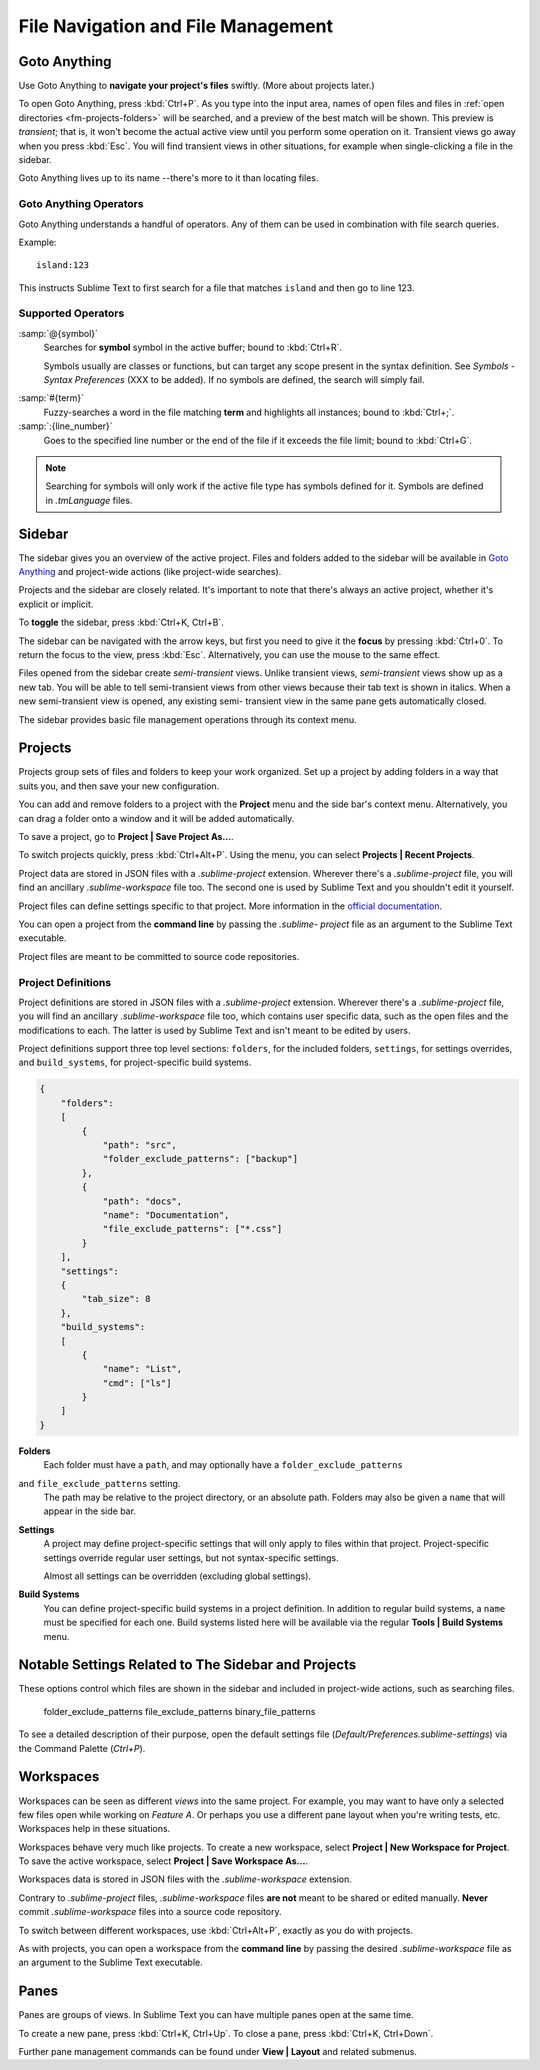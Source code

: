 ===================================
File Navigation and File Management
===================================

.. _fm-goto-anything:

Goto Anything
=============

Use Goto Anything
to **navigate your project's files** swiftly.
(More about projects later.)

To open Goto Anything,
press :kbd:`Ctrl+P`.
As you type into the input area,
names of open files and files in :ref:`open directories <fm-projects-folders>`
will be searched,
and a preview of the best match
will be shown.
This preview is *transient*;
that is, it won't become the actual active view
until you perform some operation on it.
Transient views go away when you press :kbd:`Esc`.
You will find transient views in other situations,
for example when single-clicking a file in the sidebar.

Goto Anything lives up to its name
--there's more to it than locating files.


Goto Anything Operators
-----------------------

Goto Anything understands a handful of operators.
Any of them can be used
in combination with file search queries.

Example::

	island:123

This instructs Sublime Text
to first search for a file
that matches ``island``
and then go to line 123.


Supported Operators
-------------------

.. _fm-goto-symbol:

:samp:`@{symbol}`
    Searches for **symbol** symbol in the active buffer;
    bound to :kbd:`Ctrl+R`.

    Symbols usually are classes or functions,
    but can target any scope present
    in the syntax definition.
    See *Symbols - Syntax Preferences*
    (XXX to be added).
    If no symbols are defined,
    the search will simply fail.

.. (XXX to be added).

:samp:`#{term}`
    Fuzzy-searches a word in the file matching **term**
    and highlights all instances;
    bound to :kbd:`Ctrl+;`.

:samp:`:{line_number}`
    Goes to the specified line number
    or the end of the file
    if it exceeds the file limit;
    bound to :kbd:`Ctrl+G`.

.. note::

    Searching for symbols will only work
    if the active file type
    has symbols defined for it.
    Symbols are defined in *.tmLanguage* files.

.. todo: Explain how to create symbols.

.. _fm-sidebar:

Sidebar
=======

The sidebar gives you an overview
of the active project.
Files and folders added to the sidebar
will be available in `Goto Anything`_
and project-wide actions
(like project-wide searches).

Projects and the sidebar are closely related.
It's important to note
that there's always an active project,
whether it's explicit or implicit.

To **toggle** the sidebar,
press :kbd:`Ctrl+K, Ctrl+B`.

The sidebar can be navigated
with the arrow keys,
but first you need to give it the **focus**
by pressing :kbd:`Ctrl+0`.
To return the focus to the view,
press :kbd:`Esc`.
Alternatively, you can use the mouse
to the same effect.

Files opened from the sidebar
create *semi-transient* views.
Unlike transient views, *semi-transient* views
show up as a new tab.
You will be able to tell semi-transient views from other views
because their tab text is shown in italics.
When a new semi-transient view is opened,
any existing semi- transient view in the same pane
gets automatically closed.

The sidebar provides basic file management operations
through its context menu.

.. _fm-projects:

Projects
========

Projects group sets of files and folders
to keep your work organized.
Set up a project by adding folders in a way
that suits you,
and then save your new configuration.

.. _fm-projects-folders:

You can add and remove folders to a project
with the **Project** menu
and the side bar's context menu.
Alternatively,
you can drag a folder onto a window
and it will be added automatically.

To save a project,
go to **Project | Save Project As...**.

To switch projects quickly,
press :kbd:`Ctrl+Alt+P`.
Using the menu,
you can select **Projects | Recent Projects**.

Project data are stored in JSON files
with a *.sublime-project* extension.
Wherever there's a *.sublime-project* file,
you will find an ancillary *.sublime-workspace* file too.
The second one is used by Sublime Text
and you shouldn't edit it yourself.

Project files can define settings specific to that project.
More information in the `official documentation`_.

.. _official documentation: http://www.sublimetext.com/docs/2/projects.html

.. todo: add settings example here.

You can open a project from the **command line**
by passing the *.sublime- project* file as an argument
to the Sublime Text executable.

Project files are meant
to be committed to source code repositories.


Project Definitions
-------------------

Project definitions are stored in JSON files
with a *.sublime-project* extension.
Wherever there's a *.sublime-project* file,
you will find an ancillary *.sublime-workspace* file too,
which contains user specific data,
such as the open files and the modifications to each.
The latter is used by Sublime Text
and isn't meant to be edited by users.

Project definitions support three top level sections:
``folders``, for the included folders, ``settings``, for settings overrides,
and ``build_systems``, for project-specific build systems.

.. sourcecode:: javascript

    {
        "folders":
        [
            {
                "path": "src",
                "folder_exclude_patterns": ["backup"]
            },
            {
                "path": "docs",
                "name": "Documentation",
                "file_exclude_patterns": ["*.css"]
            }
        ],
        "settings":
        {
            "tab_size": 8
        },
        "build_systems":
        [
            {
                "name": "List",
                "cmd": ["ls"]
            }
        ]
    }


**Folders**
    Each folder must have a ``path``,
    and may optionally have a ``folder_exclude_patterns``
and ``file_exclude_patterns`` setting.
    The path may be relative to the project directory,
    or an absolute path.
    Folders may also be given a ``name``
    that will appear in the side bar.

**Settings**
    A project may define project-specific settings
    that will only apply to files within that project.
    Project-specific settings override regular user settings,
    but not syntax-specific settings.

    Almost all settings can be overridden
    (excluding global settings).

    .. seealso::

        :ref:`settings-hierarchy`
            A detailed example for the order of precedence for settings.
        :doc:`Settings - Reference </reference/settings>`
            Reference of available settings.

**Build Systems**
    You can define project-specific build systems in a project definition.
    In addition to regular build systems,
    a ``name`` must be specified for each one.
    Build systems listed here will be available
    via the regular **Tools | Build Systems** menu.

    .. seealso::

        :doc:`Build Systems - Reference </reference/build_systems>`
            Documentation on build systems and their options.


Notable Settings Related to The Sidebar and Projects
====================================================

These options control which files
are shown in the sidebar
and included in project-wide actions,
such as searching files.

	folder_exclude_patterns
	file_exclude_patterns
	binary_file_patterns

To see a detailed description of their purpose,
open the default settings file
(*Default/Preferences.sublime-settings*)
via the Command Palette (`Ctrl+P`).


Workspaces
==========

Workspaces can be seen as different *views*
into the same project.
For example, you may want
to have only a selected few files open
while working on *Feature A*.
Or perhaps you use a different pane layout
when you're writing tests, etc.
Workspaces help in these situations.

Workspaces behave very much like projects.
To create a new workspace,
select **Project | New Workspace for Project**.
To save the active workspace,
select **Project | Save Workspace As...**.

Workspaces data is stored in JSON files
with the *.sublime-workspace* extension.

Contrary to *.sublime-project* files,
*.sublime-workspace* files
**are not** meant to be shared or edited manually.
**Never** commit *.sublime-workspace* files
into a source code repository.

To switch between different workspaces,
use :kbd:`Ctrl+Alt+P`,
exactly as you do with projects.

As with projects, you can open a workspace
from the **command line**
by passing the desired *.sublime-workspace* file
as an argument to the Sublime Text executable.


Panes
=====

Panes are groups of views.
In Sublime Text you can have
multiple panes open at the same time.

To create a new pane,
press :kbd:`Ctrl+K, Ctrl+Up`.
To close a pane, press :kbd:`Ctrl+K, Ctrl+Down`.

Further pane management commands
can be found under **View | Layout**
and related submenus.
